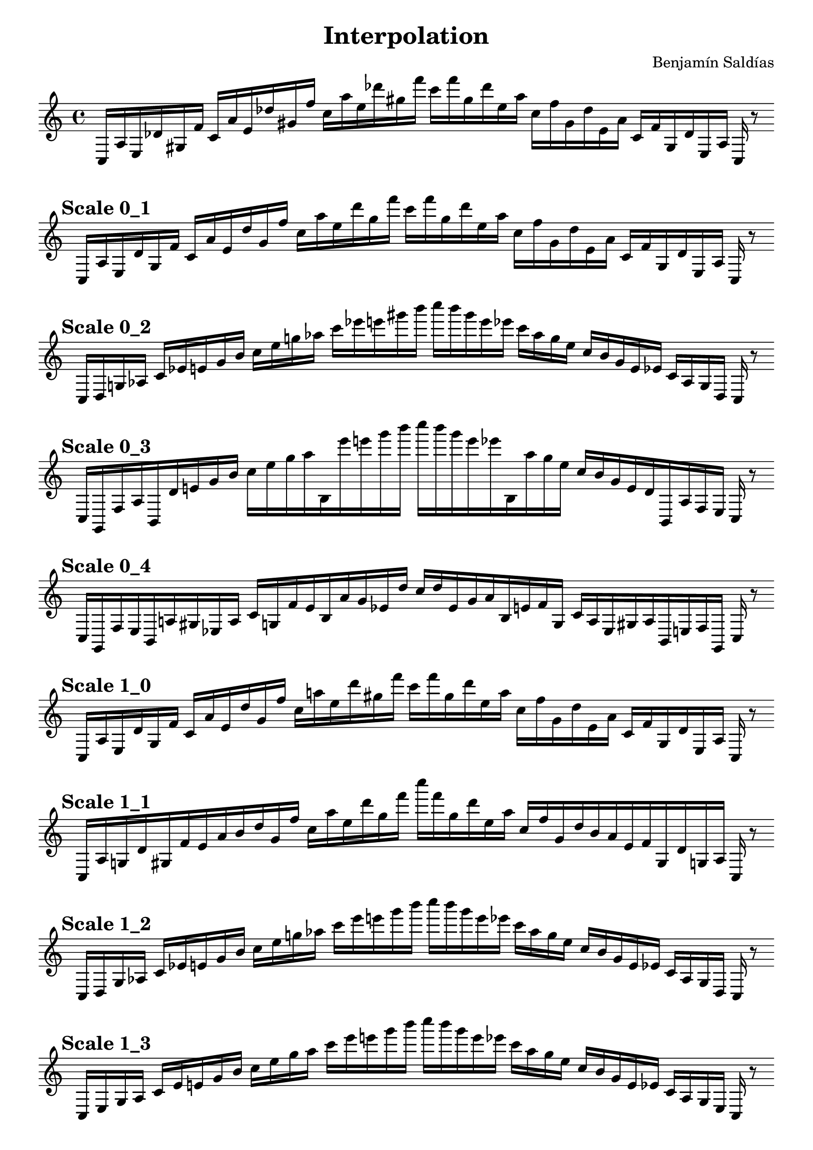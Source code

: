 
    \version "2.22.2"
    \header {
    title = "Interpolation"
    composer = "Benjamín Saldías"
    }

    \score {
    <<
        \cadenzaOn
        \override Beam.breakable = ##t

    {
    
%scale 0_0
    \clef treble
    c16 [ a e des' gis f' ]
    c' [ a' e' des'' gis' f'' ]
    c'' [ a'' e'' des''' gis'' f''' ]
    c''' [ f''' gis'' des''' e'' a'' ]
    c'' [ f'' gis' des'' e' a' ]
    c' [ f' gis des' e a ]
    c    r8
    \bar ""
    \break
        
%scale 0_1
    \mark \markup \bold { "Scale 0_1" }
    \clef treble
    c16 [ a e des' gis f' ]
    c' [ a' e' des'' gis' f'' ]
    c'' [ a'' e'' des''' gis'' f''' ]
    c''' [ f''' gis'' des''' e'' a'' ]
    c'' [ f'' gis' des'' e' a' ]
    c' [ f' gis des' e a ]
    c    r8
    \bar ""
    \break
        
%scale 0_2
    \mark \markup \bold { "Scale 0_2" }
    \clef treble
    c16 [ d g aes ]
    c' [ ees' e' gis' b' ]
    c'' [ e'' g'' aes'' ]
    c''' [ ees''' e''' gis''' b''' ]
    c'''' [ b''' gis''' e''' ees''' ]
    c''' [ aes'' g'' e'' ]
    c'' [ b' gis' e' ees' ]
    c' [ aes g d ]
    c    r8
    \bar ""
    \break
        
%scale 0_3
    \mark \markup \bold { "Scale 0_3" }
    \clef treble
    c16 [ g, f aes b, des' e' gis' b' ]
    c'' [ e'' g'' aes'' b ees''' e''' gis''' b''' ]
    c'''' [ b''' gis''' e''' ees''' b aes'' g'' e'' ]
    c'' [ b' gis' e' des' b, aes f e ]
    c    r8
    \bar ""
    \break
        
%scale 0_4
    \mark \markup \bold { "Scale 0_4" }
    \clef treble
    c16 [ g, f e b, a gis ees a ]
    c' [ g f' e' b a' gis' ees' des'' ]
    c'' [ des'' ees' gis' a' b e' f' g ]
    c' [ a ees gis a b, e f g, ]
    c    r8
    \bar ""
    \break
        
%scale 1_0
    \mark \markup \bold { "Scale 1_0" }
    \clef treble
    c16 [ a e des' gis f' ]
    c' [ a' e' des'' gis' f'' ]
    c'' [ a'' e'' des''' gis'' f''' ]
    c''' [ f''' gis'' des''' e'' a'' ]
    c'' [ f'' gis' des'' e' a' ]
    c' [ f' gis des' e a ]
    c    r8
    \bar ""
    \break
        
%scale 1_1
    \mark \markup \bold { "Scale 1_1" }
    \clef treble
    c16 [ a g des' gis f' e' a' b' des'' gis' f'' ]
    c'' [ a'' e'' des''' gis'' f''' ]
    c'''' [ f''' gis'' des''' e'' a'' ]
    c'' [ f'' gis' des'' b' a' e' f' gis des' g a ]
    c    r8
    \bar ""
    \break
        
%scale 1_2
    \mark \markup \bold { "Scale 1_2" }
    \clef treble
    c16 [ d g aes ]
    c' [ ees' e' gis' b' ]
    c'' [ e'' g'' aes'' ]
    c''' [ ees''' e''' gis''' b''' ]
    c'''' [ b''' gis''' e''' ees''' ]
    c''' [ aes'' g'' e'' ]
    c'' [ b' gis' e' ees' ]
    c' [ aes g d ]
    c    r8
    \bar ""
    \break
        
%scale 1_3
    \mark \markup \bold { "Scale 1_3" }
    \clef treble
    c16 [ e g aes ]
    c' [ ees' e' gis' b' ]
    c'' [ e'' g'' aes'' ]
    c''' [ ees''' e''' gis''' b''' ]
    c'''' [ b''' gis''' e''' ees''' ]
    c''' [ aes'' g'' e'' ]
    c'' [ b' gis' e' ees' ]
    c' [ aes g e ]
    c    r8
    \bar ""
    \break
        
%scale 1_4
    \mark \markup \bold { "Scale 1_4" }
    \clef treble
    c16 [ e f aes des' ees' e' a' a' ]
    c'' [ e'' g'' aes'' des''' ees''' e''' a''' bes''' ]
    c'''' [ bes''' a''' e''' ees''' des''' aes'' g'' e'' ]
    c'' [ a' a' e' ees' des' aes f f ]
    c    r8
    \bar ""
    \break
        
%scale 2_0
    \mark \markup \bold { "Scale 2_0" }
    \clef treble
    c16 [ a b des' gis dis' gis f' b' des'' gis' g'' e' a'' dis''' des''' gis'' b''' ]
    c'' [ b''' gis'' des''' dis''' a'' e' g'' gis' des'' b' f' gis dis' gis des' b a ]
    c    r8
    \bar ""
    \break
        
%scale 2_1
    \mark \markup \bold { "Scale 2_1" }
    \clef treble
    c16 [ a g aes gis f' e' f' b' ]
    c'' [ gis' g'' aes'' a'' dis''' e''' gis'' b''' ]
    c'''' [ b''' gis'' e''' dis''' a'' aes'' g'' gis' ]
    c'' [ b' f' e' f' gis aes g a ]
    c    r8
    \bar ""
    \break
        
%scale 2_2
    \mark \markup \bold { "Scale 2_2" }
    \clef treble
    c16 [ d g aes bes f' e' fis' b' ]
    c'' [ d'' g'' aes'' b'' ees''' e''' fis''' b''' ]
    c'''' [ b''' fis''' e''' ees''' b'' aes'' g'' d'' ]
    c'' [ b' fis' e' f' bes aes g d ]
    c    r8
    \bar ""
    \break
        
%scale 2_3
    \mark \markup \bold { "Scale 2_3" }
    \clef treble
    c16 [ aes g aes bes ees' e' aes' b' ]
    c'' [ d'' g'' aes'' aes'' ees''' e''' d''' b''' ]
    c'''' [ b''' d''' e''' ees''' aes'' aes'' g'' d'' ]
    c'' [ b' aes' e' ees' bes aes g aes ]
    c    r8
    \bar ""
    \break
        
%scale 2_4
    \mark \markup \bold { "Scale 2_4" }
    \clef treble
    c16 [ cis' g fis g' ees' ]
    c' [ cis'' a' fis' d'' f'' aes'' cis''' a'' fis'' g''' ees''' ]
    c''' [ ees''' g''' fis'' a'' cis''' aes'' f'' d'' fis' a' cis'' ]
    c' [ ees' g' fis g cis' ]
    c    r8
    \bar ""
    \break
        
%scale 3_0
    \mark \markup \bold { "Scale 3_0" }
    \clef treble
    c16 [ cis g e a dis' e' f' b' ]
    c'' [ ees'' g'' e' a'' dis''' e''' f''' b''' ]
    c'''' [ b''' f''' e''' dis''' a'' e' g'' cis'' ]
    c'' [ b' f' e' dis' a e g cis ]
    c    r8
    \bar ""
    \break
        
%scale 3_1
    \mark \markup \bold { "Scale 3_1" }
    \clef treble
    c16 [ ees g aes b dis' e' fis' b' ]
    c'' [ ees'' g'' aes'' a'' dis''' e''' fis''' b''' ]
    c'''' [ b''' fis''' e''' dis''' a'' aes'' g'' ees'' ]
    c'' [ b' fis' e' dis' b aes g ees ]
    c    r8
    \bar ""
    \break
        
%scale 3_2
    \mark \markup \bold { "Scale 3_2" }
    \clef treble
    c16 [ d g fis d' f' ]
    c' [ aes' b' fis' d'' g'' ]
    c'' [ aes'' b'' fis'' d''' b''' ]
    c''' [ b''' d''' fis'' b'' aes'' ]
    c'' [ g'' d'' fis' b' aes' ]
    c' [ f' d' fis g d ]
    c    r8
    \bar ""
    \break
        
%scale 3_3
    \mark \markup \bold { "Scale 3_3" }
    \clef treble
    c16 [ aes g fis d' f' ]
    c' [ aes' b' fis' d'' f'' ]
    c'' [ aes'' g'' fis'' d''' f''' ]
    c''' [ f''' d''' fis'' g'' aes'' ]
    c'' [ f'' d'' fis' b' aes' ]
    c' [ f' d' fis g aes ]
    c    r8
    \bar ""
    \break
        
%scale 3_4
    \mark \markup \bold { "Scale 3_4" }
    \clef treble
    c16 [ aes g fis d' ees' ]
    c' [ aes' a' fis' d'' des'' ]
    c'' [ aes'' a'' fis'' d''' des''' ]
    c''' [ des''' d''' fis'' a'' aes'' ]
    c'' [ des'' d'' fis' a' aes' ]
    c' [ ees' d' fis g aes ]
    c    r8
    \bar ""
    \break
        
%scale 4_0
    \mark \markup \bold { "Scale 4_0" }
    \clef treble
    c16 [ cis g e ]
    c [ dis' e' f' b' ]
    c'' [ aes g'' e' a'' dis''' e''' e' b''' ]
    c'''' [ b''' e' e''' dis''' a'' e' g'' ees'' ]
    c'' [ b' f' e' dis' ]
    c [ e g cis ]
    c    r8
    \bar ""
    \break
        
%scale 4_1
    \mark \markup \bold { "Scale 4_1" }
    \clef treble
    c16 [ ees g aes b dis' e' fis' b' ]
    c'' [ ees'' g'' aes'' a'' dis''' e''' g''' b''' ]
    c'''' [ b''' g''' e''' dis''' a'' aes'' g'' ees'' ]
    c'' [ b' fis' e' dis' b aes g ees ]
    c    r8
    \bar ""
    \break
        
%scale 4_2
    \mark \markup \bold { "Scale 4_2" }
    \clef treble
    c16 [ aes g fis d' f' ]
    c' [ aes' b' fis' d'' f'' ]
    c'' [ aes'' b'' fis'' d''' f''' ]
    c''' [ f''' d''' fis'' b'' aes'' ]
    c'' [ f'' d'' fis' b' aes' ]
    c' [ f' d' fis g aes ]
    c    r8
    \bar ""
    \break
        
%scale 4_3
    \mark \markup \bold { "Scale 4_3" }
    \clef treble
    c16 [ aes g fis d' f' ]
    c' [ aes' b' fis' d'' f'' ]
    c'' [ aes'' g'' fis'' d''' f''' ]
    c''' [ f''' d''' fis'' g'' aes'' ]
    c'' [ f'' d'' fis' b' aes' ]
    c' [ f' d' fis g aes ]
    c    r8
    \bar ""
    \break
        
%scale 4_4
    \mark \markup \bold { "Scale 4_4" }
    \clef treble
    c16 [ d g fis d' des' ]
    c' [ e' a' fis' d'' f'' ]
    c'' [ aes'' g'' fis'' d''' d''' ]
    c''' [ d''' d''' fis'' g'' e'' ]
    c'' [ f'' d'' fis' g' aes' ]
    c' [ des' ais fis g d ]
    c    r8
    \bar ""
    \break
        
    }
    >>
    \layout {
        indent = 0\mm
        line-width = 190\mm
    }
    \midi{ }
    
    }
    